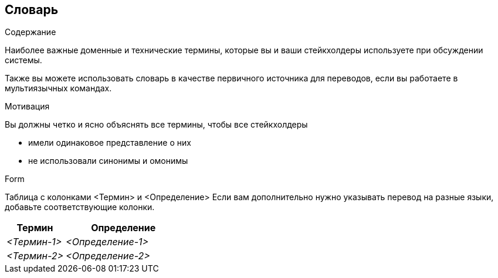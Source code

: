 [[section-glossary]]
== Словарь



[role="arc42help"]
****
.Содержание
Наиболее важные доменные и технические термины, которые вы и ваши стейкхолдеры используете при обсуждении системы.

Также вы можете использовать словарь в качестве первичного источника для переводов, если вы работаете в мультиязычных командах.

.Мотивация
Вы должны четко и ясно объяснять все термины, чтобы все стейкхолдеры

* имели одинаковое представление о них
* не использовали синонимы и омонимы

.Form
Таблица с колонками <Термин> и <Определение>
Если вам дополнительно нужно указывать перевод на разные языки, добавьте соответствующие колонки.

****

[cols="e,2e" options="header"]
|===
|Термин |Определение

|<Термин-1>
|<Определение-1>

|<Термин-2>
|<Определение-2>
|===
